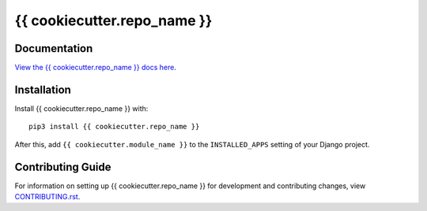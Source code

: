 {{ cookiecutter.repo_name }}
########################################################################

Documentation
=============

`View the {{ cookiecutter.repo_name }} docs here
<https://{{ cookiecutter.repo_name }}.readthedocs.io/>`_.

Installation
============

Install {{ cookiecutter.repo_name }} with::

    pip3 install {{ cookiecutter.repo_name }}

After this, add ``{{ cookiecutter.module_name }}`` to the ``INSTALLED_APPS``
setting of your Django project.

Contributing Guide
==================

For information on setting up {{ cookiecutter.repo_name }} for development and
contributing changes, view `CONTRIBUTING.rst <CONTRIBUTING.rst>`_.

